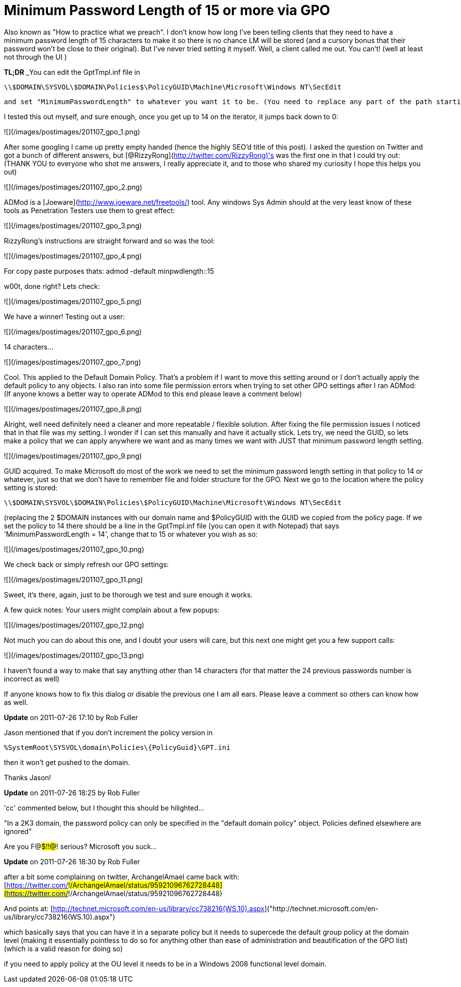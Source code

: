 = Minimum Password Length of 15 or more via GPO
:hp-tags: group policy, windows

Also known as "How to practice what we preach". I don't know how long I've been telling clients that they need to have a minimum password length of 15 characters to make it so there is no chance LM will be stored (and a cursory bonus that their password won't be close to their original). But I've never tried setting it myself. Well, a client called me out. You can't! (well at least not through the UI )

**TL;DR** _You can edit the GptTmpl.inf file in

```
\\$DOMAIN\SYSVOL\$DOMAIN\Policies$\PolicyGUID\Machine\Microsoft\Windows NT\SecEdit
```

 and set "MinimumPasswordLength" to whatever you want it to be. (You need to replace any part of the path starting with a $ with the value applicable to your domain and group policy object_)

I tested this out myself, and sure enough, once you get up to 14 on the iterator, it jumps back down to 0:
  
![](/images/postimages/201107_gpo_1.png)

After some googling I came up pretty empty handed (hence the highly SEO'd title of this post). I asked the question on Twitter and got a bunch of different answers, but [@RizzyRong](http://twitter.com/RizzyRong)'s was the first one in that I could try out: (THANK YOU to everyone who shot me answers, I really appreciate it, and to those who shared my curiosity I hope this helps you out)

![](/images/postimages/201107_gpo_2.png)

ADMod is a [Joeware](http://www.joeware.net/freetools/) tool. Any windows Sys Admin should at the very least know of these tools as Penetration Testers use them to great effect:

![](/images/postimages/201107_gpo_3.png)

RizzyRong's instructions are straight forward and so was the tool:

![](/images/postimages/201107_gpo_4.png)

For copy paste purposes thats: admod -default minpwdlength::15

w00t, done right? Lets check:

![](/images/postimages/201107_gpo_5.png)

We have a winner! Testing out a user:

![](/images/postimages/201107_gpo_6.png)

14 characters…

![](/images/postimages/201107_gpo_7.png)

Cool. This applied to the Default Domain Policy. That's a problem if I want to move this setting around or I don't actually apply the default policy to any objects. I also ran into some file permission errors when trying to set other GPO settings after I ran ADMod: (If anyone knows a better way to operate ADMod to this end please leave a comment below)

![](/images/postimages/201107_gpo_8.png)

Alright, well need definitely need a cleaner and more repeatable / flexible solution. After fixing the file permission issues I noticed that in that file was my setting. I wonder if I can set this manually and have it actually stick. Lets try, we need the GUID, so lets make a policy that we can apply anywhere we want and as many times we want with JUST that minimum password length setting.

![](/images/postimages/201107_gpo_9.png)

GUID acquired. To make Microsoft do most of the work we need to set the minimum password length setting in that policy to 14 or whatever, just so that we don't have to remember file and folder structure for the GPO. Next we go to the location where the policy setting is stored: 

```
\\$DOMAIN\SYSVOL\$DOMAIN\Policies\$PolicyGUID\Machine\Microsoft\Windows NT\SecEdit
```

(replacing the 2 $DOMAIN instances with our domain name and $PolicyGUID with the GUID we copied from the policy page. If we set the policy to 14 there should be a line in the GptTmpl.inf file (you can open it with Notepad) that says 'MinimumPasswordLength = 14', change that to 15 or whatever you wish as so:
  
![](/images/postimages/201107_gpo_10.png)

We check back or simply refresh our GPO settings:

![](/images/postimages/201107_gpo_11.png)

Sweet, it's there, again, just to be thorough we test and sure enough it works.

A few quick notes: Your users might complain about a few popups:

![](/images/postimages/201107_gpo_12.png)

Not much you can do about this one, and I doubt your users will care, but this next one might get you a few support calls:

![](/images/postimages/201107_gpo_13.png)

I haven't found a way to make that say anything other than 14 characters (for that matter the 24 previous passwords number is incorrect as well)

If anyone knows how to fix this dialog or disable the previous one I am all ears. Please leave a comment so others can know how as well.

**Update** on 2011-07-26 17:10 by Rob Fuller

Jason mentioned that if you don't increment the policy version in

```
%SystemRoot\SYSVOL\domain\Policies\{PolicyGuid}\GPT.ini
```

then it won't get pushed to the domain.

Thanks Jason!

**Update** on 2011-07-26 18:25 by Rob Fuller

'cc' commented below, but I thought this should be hilighted...

"In a 2K3 domain, the password policy can only be specified in the "default domain policy" object. Policies defined elsewhere are ignored"

Are you F@#$!!@#! serious? Microsoft you suck...

**Update** on 2011-07-26 18:30 by Rob Fuller

after a bit some complaining on twitter, ArchangelAmael came back with: [https://twitter.com/#!/ArchangelAmael/status/95921096762728448](https://twitter.com/#!/ArchangelAmael/status/95921096762728448)

And points at: [http://technet.microsoft.com/en-us/library/cc738216(WS.10).aspx]("http://technet.microsoft.com/en-us/library/cc738216(WS.10).aspx")

which basically says that you can have it in a separate policy but it needs to supercede the default group policy at the domain level (making it essentially pointless to do so for anything other than ease of administration and beautification of the GPO list) (which is a valid reason for doing so)

if you need to apply policy at the OU level it needs to be in a Windows 2008 functional level domain.